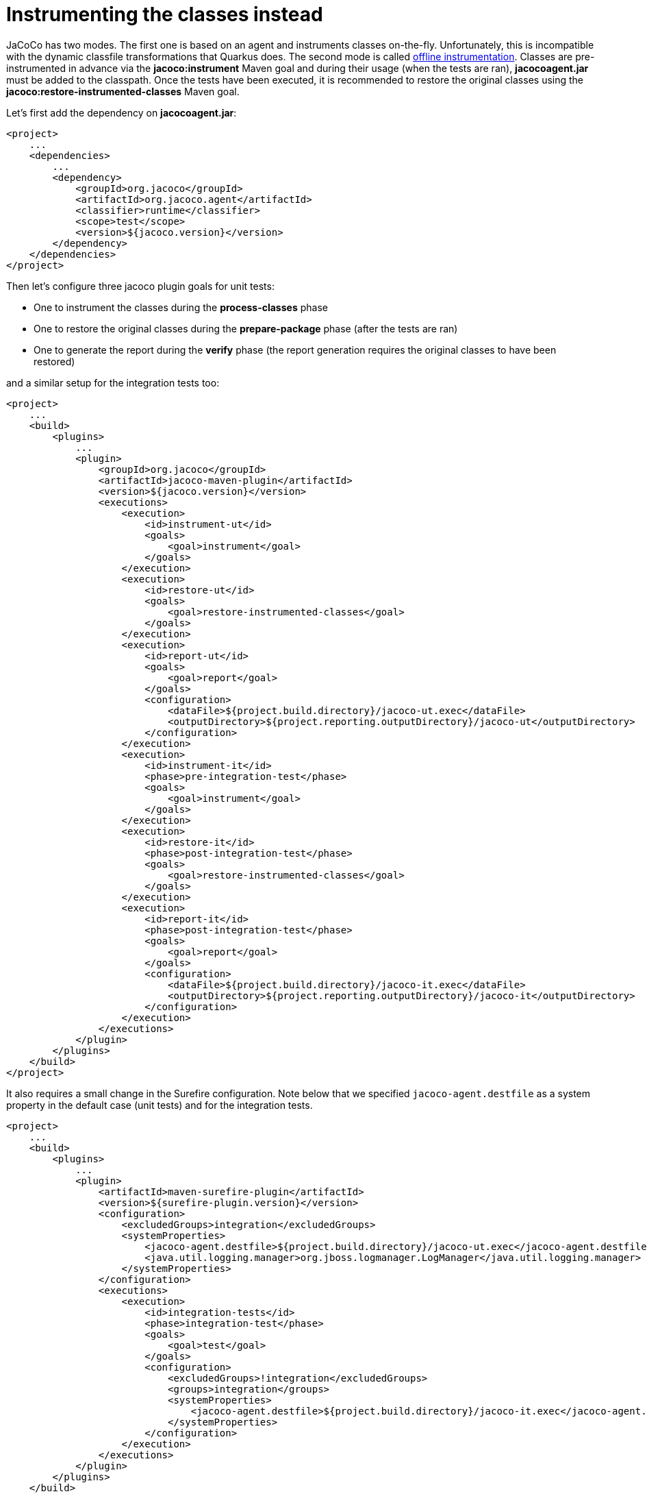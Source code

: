 ifdef::context[:parent-context: {context}]
[id="instrumenting-the-classes-instead_{context}"]
= Instrumenting the classes instead
:context: instrumenting-the-classes-instead

JaCoCo has two modes. The first one is based on an agent and instruments classes on-the-fly. Unfortunately, this is incompatible with the dynamic classfile transformations that Quarkus does. The second mode is called link:https://www.eclemma.org/jacoco/trunk/doc/offline.html[offline instrumentation]. Classes are pre-instrumented in advance via the *jacoco:instrument* Maven goal and during their usage (when the tests are ran), *jacocoagent.jar* must be added to the classpath.
Once the tests have been executed, it is recommended to restore the original classes using the *jacoco:restore-instrumented-classes* Maven goal.

Let's first add the dependency on *jacocoagent.jar*:

[source,xml,subs="attributes+"]
----
<project>
    ...
    <dependencies>
        ...
        <dependency>
            <groupId>org.jacoco</groupId>
            <artifactId>org.jacoco.agent</artifactId>
            <classifier>runtime</classifier>
            <scope>test</scope>
            <version>${jacoco.version}</version>
        </dependency>
    </dependencies>
</project>
----

Then let's configure three jacoco plugin goals for unit tests:

* One to instrument the classes during the *process-classes* phase
* One to restore the original classes during the *prepare-package* phase (after the tests are ran)
* One to generate the report during the *verify* phase (the report generation requires the original classes to have been restored)

and a similar setup for the integration tests too:

[source,xml,subs="attributes+"]
----
<project>
    ...
    <build>
        <plugins>
            ...
            <plugin>
                <groupId>org.jacoco</groupId>
                <artifactId>jacoco-maven-plugin</artifactId>
                <version>${jacoco.version}</version>
                <executions>
                    <execution>
                        <id>instrument-ut</id>
                        <goals>
                            <goal>instrument</goal>
                        </goals>
                    </execution>
                    <execution>
                        <id>restore-ut</id>
                        <goals>
                            <goal>restore-instrumented-classes</goal>
                        </goals>
                    </execution>
                    <execution>
                        <id>report-ut</id>
                        <goals>
                            <goal>report</goal>
                        </goals>
                        <configuration>
                            <dataFile>${project.build.directory}/jacoco-ut.exec</dataFile>
                            <outputDirectory>${project.reporting.outputDirectory}/jacoco-ut</outputDirectory>
                        </configuration>
                    </execution>
                    <execution>
                        <id>instrument-it</id>
                        <phase>pre-integration-test</phase>
                        <goals>
                            <goal>instrument</goal>
                        </goals>
                    </execution>
                    <execution>
                        <id>restore-it</id>
                        <phase>post-integration-test</phase>
                        <goals>
                            <goal>restore-instrumented-classes</goal>
                        </goals>
                    </execution>
                    <execution>
                        <id>report-it</id>
                        <phase>post-integration-test</phase>
                        <goals>
                            <goal>report</goal>
                        </goals>
                        <configuration>
                            <dataFile>${project.build.directory}/jacoco-it.exec</dataFile>
                            <outputDirectory>${project.reporting.outputDirectory}/jacoco-it</outputDirectory>
                        </configuration>
                    </execution>
                </executions>
            </plugin>
        </plugins>
    </build>
</project>
----

It also requires a small change in the Surefire configuration. Note below that we specified `jacoco-agent.destfile` as a system property in the default case (unit tests) and for the integration tests.

[source,xml,subs="attributes+"]
----
<project>
    ...
    <build>
        <plugins>
            ...
            <plugin>
                <artifactId>maven-surefire-plugin</artifactId>
                <version>${surefire-plugin.version}</version>
                <configuration>
                    <excludedGroups>integration</excludedGroups>
                    <systemProperties>
                        <jacoco-agent.destfile>${project.build.directory}/jacoco-ut.exec</jacoco-agent.destfile>
                        <java.util.logging.manager>org.jboss.logmanager.LogManager</java.util.logging.manager>
                    </systemProperties>
                </configuration>
                <executions>
                    <execution>
                        <id>integration-tests</id>
                        <phase>integration-test</phase>
                        <goals>
                            <goal>test</goal>
                        </goals>
                        <configuration>
                            <excludedGroups>!integration</excludedGroups>
                            <groups>integration</groups>
                            <systemProperties>
                                <jacoco-agent.destfile>${project.build.directory}/jacoco-it.exec</jacoco-agent.destfile>
                            </systemProperties>
                        </configuration>
                    </execution>
                </executions>
            </plugin>
        </plugins>
    </build>
</project>
----

Let's now check the generated report that can be found in `target/site/jacoco-it/index.html`. The report now shows that `GreetingResource` is actually properly covered! Yay!


ifdef::parent-context[:context: {parent-context}]
ifndef::parent-context[:!context:]